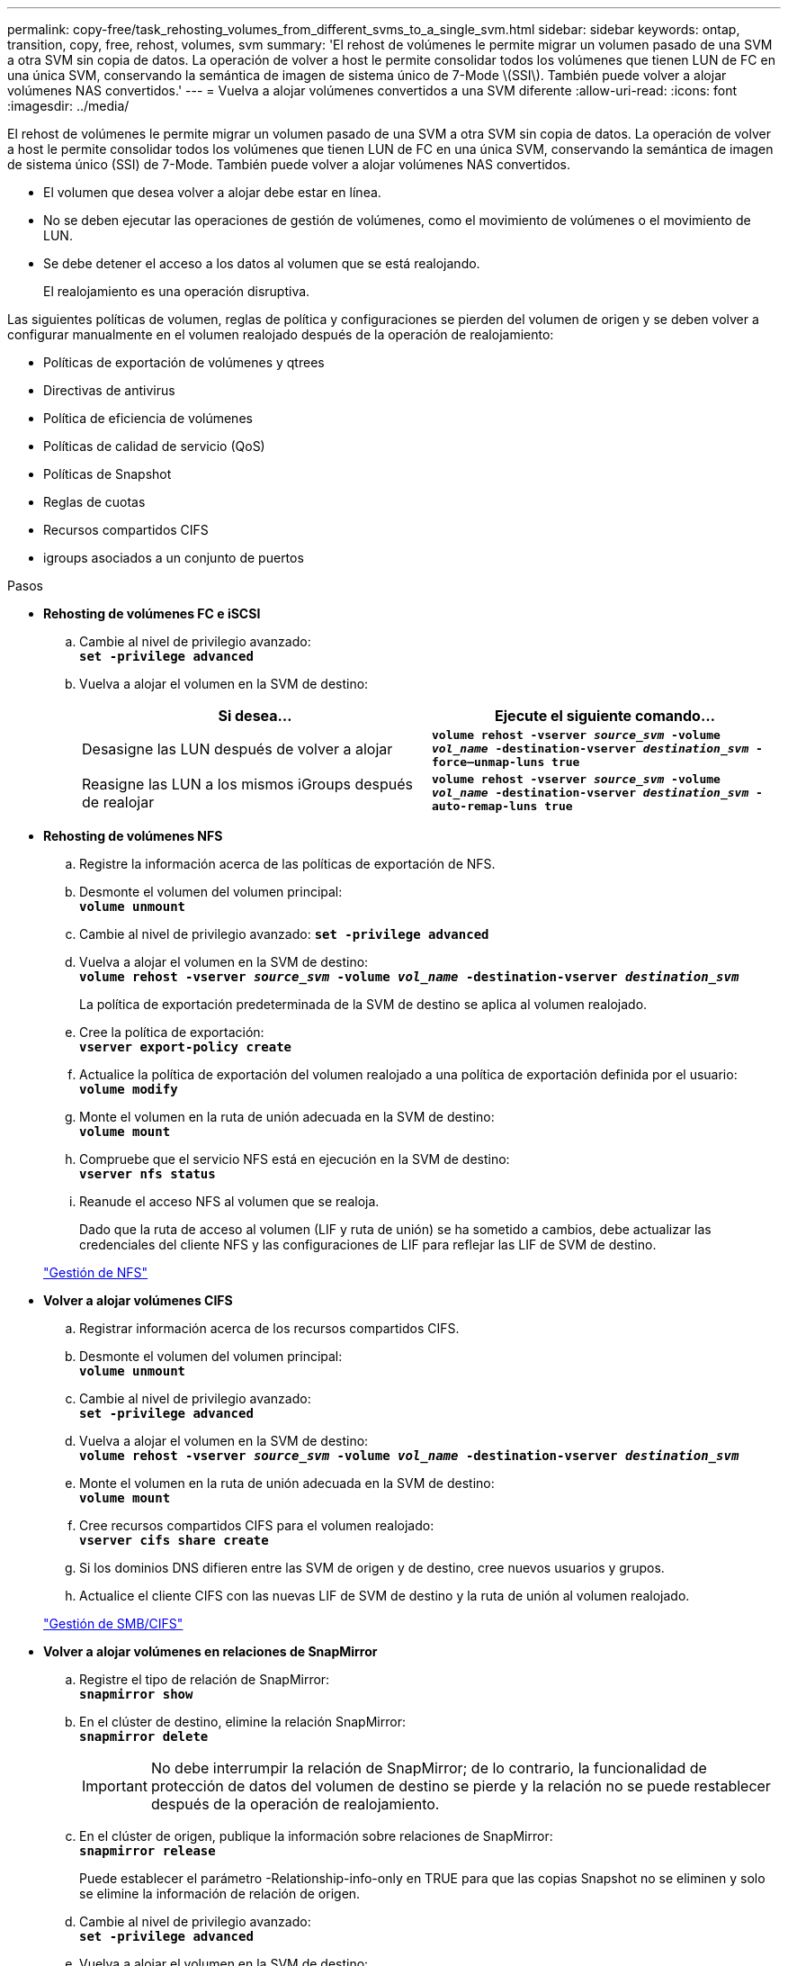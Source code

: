 ---
permalink: copy-free/task_rehosting_volumes_from_different_svms_to_a_single_svm.html 
sidebar: sidebar 
keywords: ontap, transition, copy, free, rehost, volumes, svm 
summary: 'El rehost de volúmenes le permite migrar un volumen pasado de una SVM a otra SVM sin copia de datos. La operación de volver a host le permite consolidar todos los volúmenes que tienen LUN de FC en una única SVM, conservando la semántica de imagen de sistema único de 7-Mode \(SSI\). También puede volver a alojar volúmenes NAS convertidos.' 
---
= Vuelva a alojar volúmenes convertidos a una SVM diferente
:allow-uri-read: 
:icons: font
:imagesdir: ../media/


[role="lead"]
El rehost de volúmenes le permite migrar un volumen pasado de una SVM a otra SVM sin copia de datos. La operación de volver a host le permite consolidar todos los volúmenes que tienen LUN de FC en una única SVM, conservando la semántica de imagen de sistema único (SSI) de 7-Mode. También puede volver a alojar volúmenes NAS convertidos.

* El volumen que desea volver a alojar debe estar en línea.
* No se deben ejecutar las operaciones de gestión de volúmenes, como el movimiento de volúmenes o el movimiento de LUN.
* Se debe detener el acceso a los datos al volumen que se está realojando.
+
El realojamiento es una operación disruptiva.



Las siguientes políticas de volumen, reglas de política y configuraciones se pierden del volumen de origen y se deben volver a configurar manualmente en el volumen realojado después de la operación de realojamiento:

* Políticas de exportación de volúmenes y qtrees
* Directivas de antivirus
* Política de eficiencia de volúmenes
* Políticas de calidad de servicio (QoS)
* Políticas de Snapshot
* Reglas de cuotas
* Recursos compartidos CIFS
* igroups asociados a un conjunto de puertos


.Pasos
* *Rehosting de volúmenes FC e iSCSI*
+
.. Cambie al nivel de privilegio avanzado: +
`*set -privilege advanced*`
.. Vuelva a alojar el volumen en la SVM de destino:
+
|===
| Si desea... | Ejecute el siguiente comando... 


 a| 
Desasigne las LUN después de volver a alojar
 a| 
`*volume rehost -vserver _source_svm_ -volume _vol_name_ -destination-vserver _destination_svm_ -force–unmap-luns true*`



 a| 
Reasigne las LUN a los mismos iGroups después de realojar
 a| 
`*volume rehost -vserver _source_svm_ -volume _vol_name_ -destination-vserver _destination_svm_ -auto-remap-luns true*`

|===


* *Rehosting de volúmenes NFS*
+
.. Registre la información acerca de las políticas de exportación de NFS.
.. Desmonte el volumen del volumen principal: +
`*volume unmount*`
.. Cambie al nivel de privilegio avanzado:
`*set -privilege advanced*`
.. Vuelva a alojar el volumen en la SVM de destino: +
`*volume rehost -vserver _source_svm_ -volume _vol_name_ -destination-vserver _destination_svm_*`
+
La política de exportación predeterminada de la SVM de destino se aplica al volumen realojado.

.. Cree la política de exportación: +
`*vserver export-policy create*`
.. Actualice la política de exportación del volumen realojado a una política de exportación definida por el usuario: +
`*volume modify*`
.. Monte el volumen en la ruta de unión adecuada en la SVM de destino: +
`*volume mount*`
.. Compruebe que el servicio NFS está en ejecución en la SVM de destino: +
`*vserver nfs status*`
.. Reanude el acceso NFS al volumen que se realoja.
+
Dado que la ruta de acceso al volumen (LIF y ruta de unión) se ha sometido a cambios, debe actualizar las credenciales del cliente NFS y las configuraciones de LIF para reflejar las LIF de SVM de destino.



+
https://docs.netapp.com/ontap-9/topic/com.netapp.doc.cdot-famg-nfs/home.html["Gestión de NFS"]

* *Volver a alojar volúmenes CIFS*
+
.. Registrar información acerca de los recursos compartidos CIFS.
.. Desmonte el volumen del volumen principal: +
`*volume unmount*`
.. Cambie al nivel de privilegio avanzado: +
`*set -privilege advanced*`
.. Vuelva a alojar el volumen en la SVM de destino: +
`*volume rehost -vserver _source_svm_ -volume _vol_name_ -destination-vserver _destination_svm_*`
.. Monte el volumen en la ruta de unión adecuada en la SVM de destino: +
`*volume mount*`
.. Cree recursos compartidos CIFS para el volumen realojado: +
`*vserver cifs share create*`
.. Si los dominios DNS difieren entre las SVM de origen y de destino, cree nuevos usuarios y grupos.
.. Actualice el cliente CIFS con las nuevas LIF de SVM de destino y la ruta de unión al volumen realojado.


+
http://docs.netapp.com/ontap-9/topic/com.netapp.doc.cdot-famg-cifs/home.html["Gestión de SMB/CIFS"]

* *Volver a alojar volúmenes en relaciones de SnapMirror*
+
.. Registre el tipo de relación de SnapMirror: +
`*snapmirror show*`
.. En el clúster de destino, elimine la relación SnapMirror: +
`*snapmirror delete*`
+

IMPORTANT: No debe interrumpir la relación de SnapMirror; de lo contrario, la funcionalidad de protección de datos del volumen de destino se pierde y la relación no se puede restablecer después de la operación de realojamiento.

.. En el clúster de origen, publique la información sobre relaciones de SnapMirror: +
`*snapmirror release*`
+
Puede establecer el parámetro -Relationship-info-only en TRUE para que las copias Snapshot no se eliminen y solo se elimine la información de relación de origen.

.. Cambie al nivel de privilegio avanzado: +
`*set -privilege advanced*`
.. Vuelva a alojar el volumen en la SVM de destino: +
`*volume rehost -vserver _source_svm_ -volume _vol_name_ -destination-vserver _destination_svm_*`
.. Cree la relación entre iguales de SVM entre las SVM de origen y de destino: +
`*vserver peer create*`
.. Cree la relación de SnapMirror entre los volúmenes de origen y de destino: +
`*snapmirror create*`
+
El volumen realojado puede ser el origen o el destino de la relación de SnapMirror.

.. Resincronice la relación de protección de datos: +
`*snapmirror resync*`


+
http://docs.netapp.com/ontap-9/topic/com.netapp.doc.pow-dap/home.html["Protección de datos"]



Para los volúmenes realojados, debe crear manualmente las cargas de trabajo de autovolumen. Para ello, siga los siguientes pasos:

. Cree un grupo de políticas definido por el usuario para la SVM:
+
`*qos policy-group create -vserver _destination-vserver_ -policy-group _policy-group-name_*`

. Asigne el grupo de políticas de calidad de servicio al volumen realojado:
+
`*volume modify -vserver _destination-vserver_ -volume _rehosted-volume_ -qos-policy-_group policy-group-name_*`



Es necesario volver a configurar manualmente las políticas y las reglas asociadas en el volumen realojado.


NOTE: Si la operación de realojamiento falla, es posible que deba volver a configurar las políticas de volumen y las reglas asociadas en el volumen de origen.

*Información relacionada*

http://docs.netapp.com/ontap-9/topic/com.netapp.doc.dot-cm-cmpr/GUID-5CB10C70-AC11-41C0-8C16-B4D0DF916E9B.html["Comandos de ONTAP 9"]
